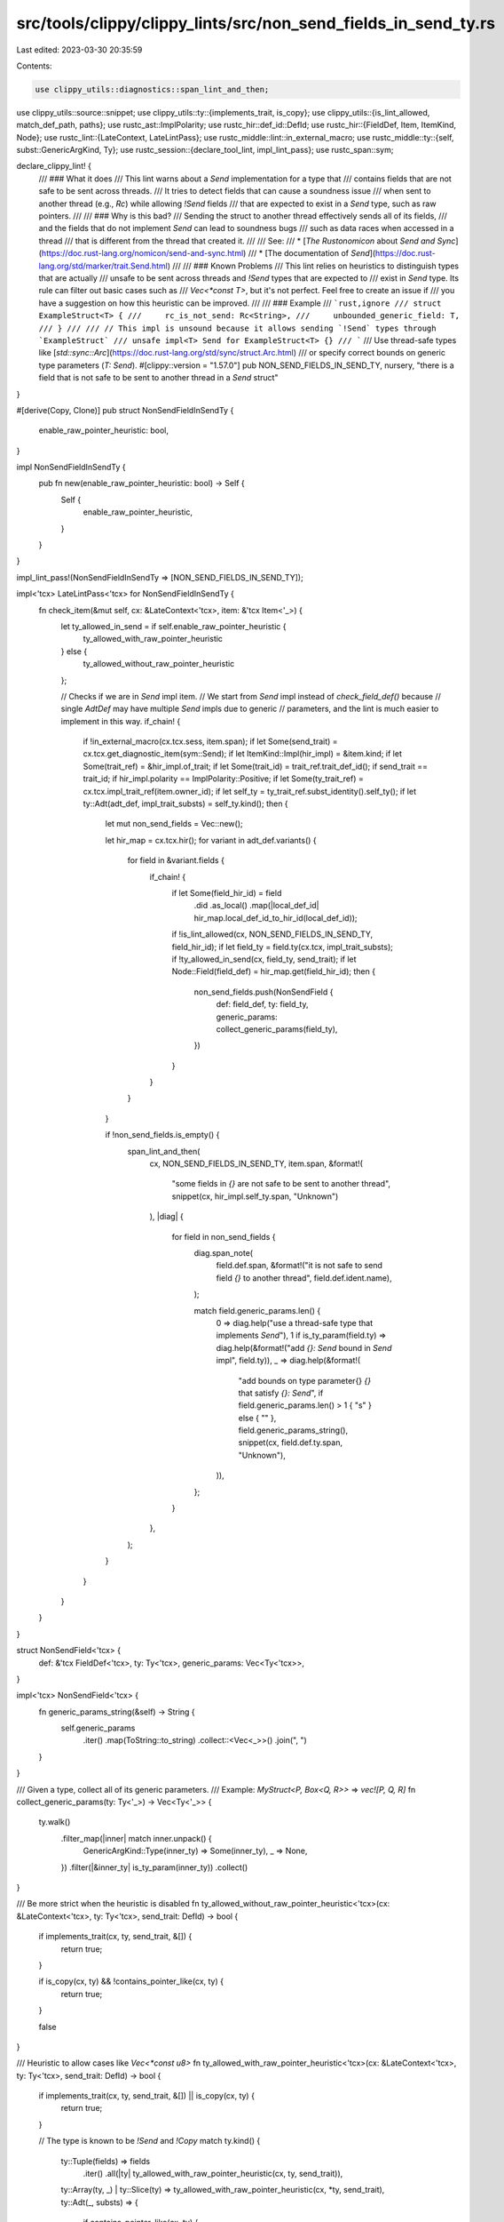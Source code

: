 src/tools/clippy/clippy_lints/src/non_send_fields_in_send_ty.rs
===============================================================

Last edited: 2023-03-30 20:35:59

Contents:

.. code-block:: rs

    use clippy_utils::diagnostics::span_lint_and_then;
use clippy_utils::source::snippet;
use clippy_utils::ty::{implements_trait, is_copy};
use clippy_utils::{is_lint_allowed, match_def_path, paths};
use rustc_ast::ImplPolarity;
use rustc_hir::def_id::DefId;
use rustc_hir::{FieldDef, Item, ItemKind, Node};
use rustc_lint::{LateContext, LateLintPass};
use rustc_middle::lint::in_external_macro;
use rustc_middle::ty::{self, subst::GenericArgKind, Ty};
use rustc_session::{declare_tool_lint, impl_lint_pass};
use rustc_span::sym;

declare_clippy_lint! {
    /// ### What it does
    /// This lint warns about a `Send` implementation for a type that
    /// contains fields that are not safe to be sent across threads.
    /// It tries to detect fields that can cause a soundness issue
    /// when sent to another thread (e.g., `Rc`) while allowing `!Send` fields
    /// that are expected to exist in a `Send` type, such as raw pointers.
    ///
    /// ### Why is this bad?
    /// Sending the struct to another thread effectively sends all of its fields,
    /// and the fields that do not implement `Send` can lead to soundness bugs
    /// such as data races when accessed in a thread
    /// that is different from the thread that created it.
    ///
    /// See:
    /// * [*The Rustonomicon* about *Send and Sync*](https://doc.rust-lang.org/nomicon/send-and-sync.html)
    /// * [The documentation of `Send`](https://doc.rust-lang.org/std/marker/trait.Send.html)
    ///
    /// ### Known Problems
    /// This lint relies on heuristics to distinguish types that are actually
    /// unsafe to be sent across threads and `!Send` types that are expected to
    /// exist in  `Send` type. Its rule can filter out basic cases such as
    /// `Vec<*const T>`, but it's not perfect. Feel free to create an issue if
    /// you have a suggestion on how this heuristic can be improved.
    ///
    /// ### Example
    /// ```rust,ignore
    /// struct ExampleStruct<T> {
    ///     rc_is_not_send: Rc<String>,
    ///     unbounded_generic_field: T,
    /// }
    ///
    /// // This impl is unsound because it allows sending `!Send` types through `ExampleStruct`
    /// unsafe impl<T> Send for ExampleStruct<T> {}
    /// ```
    /// Use thread-safe types like [`std::sync::Arc`](https://doc.rust-lang.org/std/sync/struct.Arc.html)
    /// or specify correct bounds on generic type parameters (`T: Send`).
    #[clippy::version = "1.57.0"]
    pub NON_SEND_FIELDS_IN_SEND_TY,
    nursery,
    "there is a field that is not safe to be sent to another thread in a `Send` struct"
}

#[derive(Copy, Clone)]
pub struct NonSendFieldInSendTy {
    enable_raw_pointer_heuristic: bool,
}

impl NonSendFieldInSendTy {
    pub fn new(enable_raw_pointer_heuristic: bool) -> Self {
        Self {
            enable_raw_pointer_heuristic,
        }
    }
}

impl_lint_pass!(NonSendFieldInSendTy => [NON_SEND_FIELDS_IN_SEND_TY]);

impl<'tcx> LateLintPass<'tcx> for NonSendFieldInSendTy {
    fn check_item(&mut self, cx: &LateContext<'tcx>, item: &'tcx Item<'_>) {
        let ty_allowed_in_send = if self.enable_raw_pointer_heuristic {
            ty_allowed_with_raw_pointer_heuristic
        } else {
            ty_allowed_without_raw_pointer_heuristic
        };

        // Checks if we are in `Send` impl item.
        // We start from `Send` impl instead of `check_field_def()` because
        // single `AdtDef` may have multiple `Send` impls due to generic
        // parameters, and the lint is much easier to implement in this way.
        if_chain! {
            if !in_external_macro(cx.tcx.sess, item.span);
            if let Some(send_trait) = cx.tcx.get_diagnostic_item(sym::Send);
            if let ItemKind::Impl(hir_impl) = &item.kind;
            if let Some(trait_ref) = &hir_impl.of_trait;
            if let Some(trait_id) = trait_ref.trait_def_id();
            if send_trait == trait_id;
            if hir_impl.polarity == ImplPolarity::Positive;
            if let Some(ty_trait_ref) = cx.tcx.impl_trait_ref(item.owner_id);
            if let self_ty = ty_trait_ref.subst_identity().self_ty();
            if let ty::Adt(adt_def, impl_trait_substs) = self_ty.kind();
            then {
                let mut non_send_fields = Vec::new();

                let hir_map = cx.tcx.hir();
                for variant in adt_def.variants() {
                    for field in &variant.fields {
                        if_chain! {
                            if let Some(field_hir_id) = field
                                .did
                                .as_local()
                                .map(|local_def_id| hir_map.local_def_id_to_hir_id(local_def_id));
                            if !is_lint_allowed(cx, NON_SEND_FIELDS_IN_SEND_TY, field_hir_id);
                            if let field_ty = field.ty(cx.tcx, impl_trait_substs);
                            if !ty_allowed_in_send(cx, field_ty, send_trait);
                            if let Node::Field(field_def) = hir_map.get(field_hir_id);
                            then {
                                non_send_fields.push(NonSendField {
                                    def: field_def,
                                    ty: field_ty,
                                    generic_params: collect_generic_params(field_ty),
                                })
                            }
                        }
                    }
                }

                if !non_send_fields.is_empty() {
                    span_lint_and_then(
                        cx,
                        NON_SEND_FIELDS_IN_SEND_TY,
                        item.span,
                        &format!(
                            "some fields in `{}` are not safe to be sent to another thread",
                            snippet(cx, hir_impl.self_ty.span, "Unknown")
                        ),
                        |diag| {
                            for field in non_send_fields {
                                diag.span_note(
                                    field.def.span,
                                    &format!("it is not safe to send field `{}` to another thread", field.def.ident.name),
                                );

                                match field.generic_params.len() {
                                    0 => diag.help("use a thread-safe type that implements `Send`"),
                                    1 if is_ty_param(field.ty) => diag.help(&format!("add `{}: Send` bound in `Send` impl", field.ty)),
                                    _ => diag.help(&format!(
                                        "add bounds on type parameter{} `{}` that satisfy `{}: Send`",
                                        if field.generic_params.len() > 1 { "s" } else { "" },
                                        field.generic_params_string(),
                                        snippet(cx, field.def.ty.span, "Unknown"),
                                    )),
                                };
                            }
                        },
                    );
                }
            }
        }
    }
}

struct NonSendField<'tcx> {
    def: &'tcx FieldDef<'tcx>,
    ty: Ty<'tcx>,
    generic_params: Vec<Ty<'tcx>>,
}

impl<'tcx> NonSendField<'tcx> {
    fn generic_params_string(&self) -> String {
        self.generic_params
            .iter()
            .map(ToString::to_string)
            .collect::<Vec<_>>()
            .join(", ")
    }
}

/// Given a type, collect all of its generic parameters.
/// Example: `MyStruct<P, Box<Q, R>>` => `vec![P, Q, R]`
fn collect_generic_params(ty: Ty<'_>) -> Vec<Ty<'_>> {
    ty.walk()
        .filter_map(|inner| match inner.unpack() {
            GenericArgKind::Type(inner_ty) => Some(inner_ty),
            _ => None,
        })
        .filter(|&inner_ty| is_ty_param(inner_ty))
        .collect()
}

/// Be more strict when the heuristic is disabled
fn ty_allowed_without_raw_pointer_heuristic<'tcx>(cx: &LateContext<'tcx>, ty: Ty<'tcx>, send_trait: DefId) -> bool {
    if implements_trait(cx, ty, send_trait, &[]) {
        return true;
    }

    if is_copy(cx, ty) && !contains_pointer_like(cx, ty) {
        return true;
    }

    false
}

/// Heuristic to allow cases like `Vec<*const u8>`
fn ty_allowed_with_raw_pointer_heuristic<'tcx>(cx: &LateContext<'tcx>, ty: Ty<'tcx>, send_trait: DefId) -> bool {
    if implements_trait(cx, ty, send_trait, &[]) || is_copy(cx, ty) {
        return true;
    }

    // The type is known to be `!Send` and `!Copy`
    match ty.kind() {
        ty::Tuple(fields) => fields
            .iter()
            .all(|ty| ty_allowed_with_raw_pointer_heuristic(cx, ty, send_trait)),
        ty::Array(ty, _) | ty::Slice(ty) => ty_allowed_with_raw_pointer_heuristic(cx, *ty, send_trait),
        ty::Adt(_, substs) => {
            if contains_pointer_like(cx, ty) {
                // descends only if ADT contains any raw pointers
                substs.iter().all(|generic_arg| match generic_arg.unpack() {
                    GenericArgKind::Type(ty) => ty_allowed_with_raw_pointer_heuristic(cx, ty, send_trait),
                    // Lifetimes and const generics are not solid part of ADT and ignored
                    GenericArgKind::Lifetime(_) | GenericArgKind::Const(_) => true,
                })
            } else {
                false
            }
        },
        // Raw pointers are `!Send` but allowed by the heuristic
        ty::RawPtr(_) => true,
        _ => false,
    }
}

/// Checks if the type contains any pointer-like types in substs (including nested ones)
fn contains_pointer_like<'tcx>(cx: &LateContext<'tcx>, target_ty: Ty<'tcx>) -> bool {
    for ty_node in target_ty.walk() {
        if let GenericArgKind::Type(inner_ty) = ty_node.unpack() {
            match inner_ty.kind() {
                ty::RawPtr(_) => {
                    return true;
                },
                ty::Adt(adt_def, _) => {
                    if match_def_path(cx, adt_def.did(), &paths::PTR_NON_NULL) {
                        return true;
                    }
                },
                _ => (),
            }
        }
    }

    false
}

/// Returns `true` if the type is a type parameter such as `T`.
fn is_ty_param(target_ty: Ty<'_>) -> bool {
    matches!(target_ty.kind(), ty::Param(_))
}


